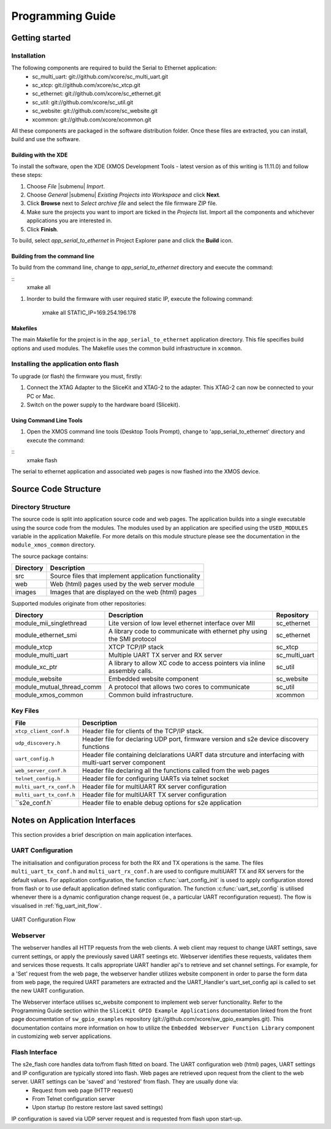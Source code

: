 Programming Guide
=================

Getting started
+++++++++++++++

Installation
------------

The following components are required to build the Serial to Ethernet application:
    * sc_multi_uart: git://github.com/xcore/sc_multi_uart.git
    * sc_xtcp: git://github.com/xcore/sc_xtcp.git
    * sc_ethernet: git://github.com/xcore/sc_ethernet.git
    * sc_util: git://github.com/xcore/sc_util.git
    * sc_website: git://github.com/xcore/sc_website.git
    * xcommon: git://github.com/xcore/xcommon.git

All these components are packaged in the software distribution folder. Once these files are extracted, you can install, build and use the software.

Building with the XDE
~~~~~~~~~~~~~~~~~~~~~

To install the software, open the XDE (XMOS Development Tools - latest version as of this writing is 11.11.0) and follow these steps:

#. Choose `File` |submenu| `Import`.

#. Choose `General` |submenu| `Existing Projects into Workspace` and click **Next**.

#. Click **Browse** next to `Select archive file` and select the file firmware ZIP file.

#. Make sure the projects you want to import are ticked in the `Projects` list. Import all the components and whichever applications you are interested in.

#. Click **Finish**.

To build, select `app_serial_to_ethernet` in Project Explorer pane and click the **Build** icon.

Building from the command line
~~~~~~~~~~~~~~~~~~~~~~~~~~~~~~

To build from the command line, change to `app_serial_to_ethernet` directory and execute the command:

::
       xmake all

#. Inorder to build the firmware with user required static IP, execute the following command:

       xmake all STATIC_IP=169.254.196.178


Makefiles
~~~~~~~~~

The main Makefile for the project is in the ``app_serial_to_ethernet`` application directory. 
This file specifies build options and used modules. The Makefile uses the common build infrastructure in ``xcommon``.

Installing the application onto flash
-------------------------------------

To upgrade (or flash) the firmware you must, firstly:

#. Connect the XTAG Adapter to the SliceKit and XTAG-2 to the adapter. This XTAG-2 can now be connected to your PC or Mac.

#. Switch on the power supply to the hardware board (Slicekit).

Using Command Line Tools
~~~~~~~~~~~~~~~~~~~~~~~~

#. Open the XMOS command line tools (Desktop Tools Prompt), change to 'app_serial_to_ethernet' directory and execute the command:

::
    xmake flash

The serial to ethernet application and associated web pages is now flashed into the XMOS device.

Source Code Structure
+++++++++++++++++++++

Directory Structure
-------------------

The source code is split into application source code and web pages.
The application builds into a single executable using the source code from the modules. 
The modules used by an application are specified using the ``USED_MODULES`` variable in
the application Makefile. For more details on this module structure
please see the documentation in the ``module_xmos_common`` directory.

The source package contains:

.. list-table:: 
 :header-rows: 1

 * - Directory
   - Description
 * - src
   - Source files that implement application functionality
 * - web
   - Web (html) pages used by the web server module
 * - images
   - Images that are displayed on the web (html) pages
   
Supported modules originate from other repositories:

.. list-table:: 
 :header-rows: 1

 * - Directory
   - Description
   - Repository
 * - module_mii_singlethread
   - Lite version of low level ethernet interface over MII
   - sc_ethernet
 * - module_ethernet_smi
   - A library code to communicate with ethernet phy using the SMI protocol
   - sc_ethernet
 * - module_xtcp
   - XTCP TCP/IP stack
   - sc_xtcp
 * - module_multi_uart
   - Multiple UART TX server and RX server
   - sc_multi_uart
 * - module_xc_ptr
   - A library to allow XC code to access pointers via inline assembly calls.
   - sc_util
 * - module_website
   - Embedded website component
   - sc_website
 * - module_mutual_thread_comm
   - A protocol that allows two cores to communicate
   - sc_util
 * - module_xmos_common
   - Common build infrastructure.
   - xcommon
   
Key Files
---------

.. list-table::
 :header-rows: 1

 * - File
   - Description
 * - ``xtcp_client_conf.h``
   - Header file for clients of the TCP/IP stack.
 * - ``udp_discovery.h``
   - Header file for declaring UDP port, firmware version and s2e device discovery functions
 * - ``uart_config.h``
   - Header file containing delclarations UART data strcuture and interfacing with multi-uart server component
 * - ``web_server_conf.h``
   - Header file declaring all the functions called from the web pages
 * - ``telnet_config.h``
   - Header file for configuring UARTs via telnet socket
 * - ``multi_uart_rx_conf.h``
   - Header file for multiUART RX server configuration
 * - ``multi_uart_tx_conf.h``
   - Header file for multiUART TX server configuration
 * - ``s2e_conf.h`
   - Header file to enable debug options for s2e application

Notes on Application Interfaces
++++++++++++++++++++++++++++++++

This section provides a brief description on main application interfaces.

UART Configuration
------------------

The initialisation and configuration process for both the RX and TX operations is the same. The files ``multi_uart_tx_conf.h`` and ``multi_uart_rx_conf.h`` are used to configure multiUART TX and RX servers for the default values. For application configuration, the function :c:func:`uart_config_init` is used to apply configuration stored from flash or to use default application defined static configuration. The function :c:func:`uart_set_config` is utilised whenever there is a dynamic configuration change request (ie., a particular UART reconfiguration request). The flow is visualised in :ref:`fig_uart_init_flow`.

.. _fig_uart_init_flow:

.. figure:: images/muart_config_flow.png
    :align: center
    :width: 50%
    
    UART Configuration Flow

Webserver
---------

The webserver handles all HTTP requests from the web clients. A web client may request to change UART settings, save current settings, or apply the previously saved UART seetings etc. Webserver identifies these requests, validates them and services those requests. It calls appropriate UART handler api's to retrieve and set channel settings. For example, for a 'Set' request from the web page, the webserver handler utilizes website component in order to parse the form data from web page, the required UART parameters are extracted and the UART_Handler's uart_set_config api is called to set the new UART configuration.

The Webserver interface utilises sc_website component to implement web server functionality. Refer to the Programming Guide section within the ``SliceKit GPIO Example Applications`` documentation linked from the front page documentation of ``sw_gpio_examples`` repository (git://github.com/xcore/sw_gpio_examples.git). This documentation contains more information on how to utilize the ``Embedded Webserver Function Library`` component in customizing web server applications.

Flash Interface
---------------

The s2e_flash core handles data to/from flash fitted on board. The UART configuration web (html) pages, UART settings and IP configuration are typically stored into flash. Web pages are retrieved upon request from the client to the web server. UART settings can be 'saved' and 'restored' from flash. They are usually done via:
    * Request from web page (HTTP request)
    * From Telnet configuration server
    * Upon startup (to restore restore last saved settings)
    
IP configuration is saved via UDP server request and is requested from flash upon start-up.


